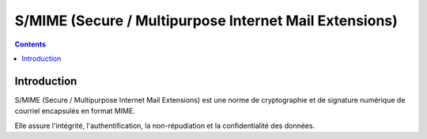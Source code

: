 ﻿
.. index::
   ! Secure / Multipurpose Internet Mail Extensions
   ! S/MIME


.. _smime:

=========================================================
S/MIME (Secure / Multipurpose Internet Mail Extensions)
=========================================================


.. seealso::

   - http://fr.wikipedia.org/wiki/S/MIME
   - :ref:`mime`


.. contents::
   :depth: 3


Introduction
============

S/MIME (Secure / Multipurpose Internet Mail Extensions) est une norme de 
cryptographie et de signature numérique de courriel encapsulés en format MIME. 

Elle assure l'intégrité, l'authentification, la non-répudiation et la 
confidentialité des données.



